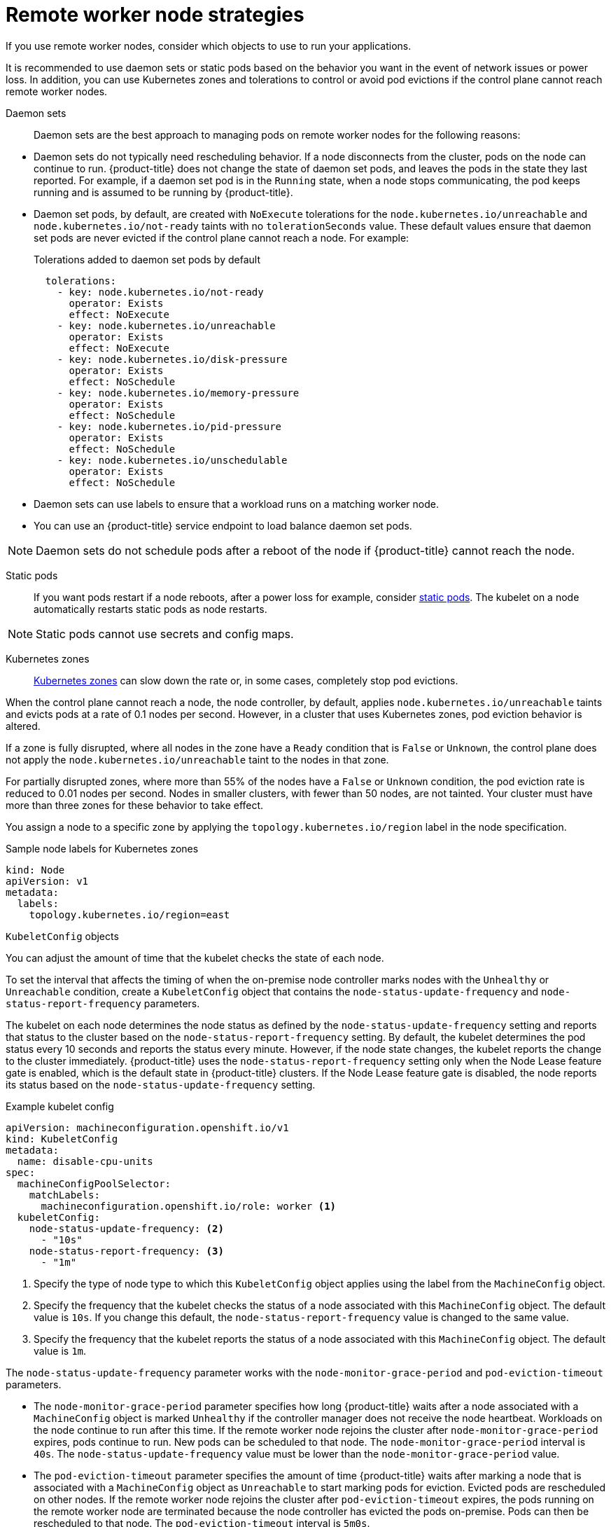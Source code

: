 // Module included in the following assemblies:
//
// * logging/nodes-edge-remote-workers.adoc

[id="nodes-edge-remote-workers-strategies_{context}"]
= Remote worker node strategies

If you use remote worker nodes, consider which objects to use to run your applications.

It is recommended to use daemon sets or static pods based on the behavior you want in the event of network issues or power loss. In addition, you can use Kubernetes zones and tolerations to control or avoid pod evictions if the control plane cannot reach remote worker nodes.

[id="nodes-edge-remote-workers-strategies-daemonsets_{context}"]
Daemon sets::
Daemon sets are the best approach to managing pods on remote worker nodes for the following reasons:
--
* Daemon sets do not typically need rescheduling behavior. If a node disconnects from the cluster, pods on the node can continue to run. {product-title} does not change the state of daemon set pods, and leaves the pods in the state they last reported. For example, if a daemon set pod is in the `Running` state, when a node stops communicating, the pod keeps running and is assumed to be running by {product-title}.

* Daemon set pods, by default, are created with `NoExecute` tolerations for the `node.kubernetes.io/unreachable` and `node.kubernetes.io/not-ready` taints with no `tolerationSeconds` value. These default values ensure that daemon set pods are never evicted if the control plane cannot reach a node. For example:
+
.Tolerations added to daemon set pods by default
[source,yaml]
----
  tolerations:
    - key: node.kubernetes.io/not-ready
      operator: Exists
      effect: NoExecute
    - key: node.kubernetes.io/unreachable
      operator: Exists
      effect: NoExecute
    - key: node.kubernetes.io/disk-pressure
      operator: Exists
      effect: NoSchedule
    - key: node.kubernetes.io/memory-pressure
      operator: Exists
      effect: NoSchedule
    - key: node.kubernetes.io/pid-pressure
      operator: Exists
      effect: NoSchedule
    - key: node.kubernetes.io/unschedulable
      operator: Exists
      effect: NoSchedule
----

* Daemon sets can use labels to ensure that a workload runs on a matching worker node.

* You can use an {product-title} service endpoint to load balance daemon set pods.

[NOTE]
====
Daemon sets do not schedule pods after a reboot of the node if {product-title} cannot reach the node.
====
--

[id="nodes-edge-remote-workers-strategies-static_{context}"]
Static pods::
If you want pods restart if a node reboots, after a power loss for example, consider link:https://kubernetes.io/docs/tasks/configure-pod-container/static-pod/[static pods]. The kubelet on a node automatically restarts static pods as node restarts.

[NOTE]
====
Static pods cannot use secrets and config maps.
====

[id="nodes-edge-remote-workers-strategies-zones_{context}"]
Kubernetes zones::
link:https://kubernetes.io/docs/setup/best-practices/multiple-zones/[Kubernetes zones] can slow down the rate or, in some cases, completely stop pod evictions.

When the control plane cannot reach a node, the node controller, by default, applies `node.kubernetes.io/unreachable` taints and evicts pods at a rate of 0.1 nodes per second. However, in a cluster that uses Kubernetes zones, pod eviction behavior is altered.

If a zone is fully disrupted, where all nodes in the zone have a `Ready` condition that is `False` or `Unknown`, the control plane does not apply the `node.kubernetes.io/unreachable` taint to the nodes in that zone.

For partially disrupted zones, where more than 55% of the nodes have a `False` or `Unknown` condition, the pod eviction rate is reduced to 0.01 nodes per second. Nodes in smaller clusters, with fewer than 50 nodes, are not tainted. Your cluster must have more than three zones for these behavior to take effect.

You assign a node to a specific zone by applying the `topology.kubernetes.io/region` label in the node specification.

.Sample node labels for Kubernetes zones
[source,yaml]
----
kind: Node
apiVersion: v1
metadata:
  labels:
    topology.kubernetes.io/region=east
----

[id="nodes-edge-remote-workers-strategies-kubeconfig_{context}"]
`KubeletConfig` objects::
--
You can adjust the amount of time that the kubelet checks the state of each node.

To set the interval that affects the timing of when the on-premise node controller marks nodes with the `Unhealthy` or `Unreachable` condition, create a `KubeletConfig` object that contains the `node-status-update-frequency` and `node-status-report-frequency` parameters.

The kubelet on each node determines the node status as defined by the `node-status-update-frequency` setting and reports that status to the cluster based on the `node-status-report-frequency` setting. By default, the kubelet determines the pod status every 10 seconds and reports the status every minute. However, if the node state changes, the kubelet reports the change to the cluster immediately. {product-title} uses the `node-status-report-frequency` setting only when the Node Lease feature gate is enabled, which is the default state in {product-title} clusters. If the Node Lease feature gate is disabled, the node reports its status based on the `node-status-update-frequency` setting.

.Example kubelet config
[source,yaml]
----
apiVersion: machineconfiguration.openshift.io/v1
kind: KubeletConfig
metadata:
  name: disable-cpu-units
spec:
  machineConfigPoolSelector:
    matchLabels:
      machineconfiguration.openshift.io/role: worker <1>
  kubeletConfig:
    node-status-update-frequency: <2>
      - "10s"
    node-status-report-frequency: <3>
      - "1m"
----
<1> Specify the type of node type to which this `KubeletConfig` object applies using the label from the `MachineConfig` object.
<2> Specify the frequency that the kubelet checks the status of a node associated with this `MachineConfig` object. The default value is `10s`. If you change this default, the `node-status-report-frequency` value is changed to the same value.
<3> Specify the frequency that the kubelet reports the status of a node associated with this `MachineConfig` object. The default value is `1m`.

The `node-status-update-frequency` parameter works with the `node-monitor-grace-period` and `pod-eviction-timeout` parameters.

* The `node-monitor-grace-period` parameter specifies how long {product-title} waits after a node associated with a `MachineConfig` object is marked `Unhealthy` if the controller manager does not receive the node heartbeat. Workloads on the node continue to run after this time. If the remote worker node rejoins the cluster after `node-monitor-grace-period` expires, pods continue to run. New pods can be scheduled to that node. The `node-monitor-grace-period` interval is `40s`. The `node-status-update-frequency` value must be lower than the `node-monitor-grace-period` value.

* The `pod-eviction-timeout` parameter specifies the amount of time {product-title} waits after marking a node that is associated with a `MachineConfig` object as `Unreachable` to start marking pods for eviction. Evicted pods are rescheduled on other nodes. If the remote worker node rejoins the cluster after `pod-eviction-timeout` expires, the pods running on the remote worker node are terminated because the node controller has evicted the pods on-premise. Pods can then be rescheduled to that node. The `pod-eviction-timeout` interval is `5m0s`.

[NOTE]
====
Modifying the `node-monitor-grace-period` and `pod-eviction-timeout` parameters is not supported.
====

--

[id="nodes-edge-remote-workers-strategies-tolerations_{context}"]
Tolerations::
You can use pod tolerations to mitigate the effects if the on-premise node controller adds a `node.kubernetes.io/unreachable` taint with a `NoExecute` effect to a node it cannot reach.

A taint with the `NoExecute` effect affects pods that are running on the node in the following ways:

* Pods that do not tolerate the taint are queued for eviction.
* Pods that tolerate the taint without specifying a `tolerationSeconds` value in their toleration specification remain bound forever.
* Pods that tolerate the taint with a specified `tolerationSeconds` value remain bound for the specified amount of time.  After the time elapses, the pods are queued for eviction.

You can delay or avoid pod eviction by configuring pods tolerations with the `NoExecute` effect for the `node.kubernetes.io/unreachable` and `node.kubernetes.io/not-ready` taints.

.Example toleration in a pod spec
[source,yaml]
----
...
tolerations:
- key: "node.kubernetes.io/unreachable"
  operator: "Exists"
  effect: "NoExecute" <1>
- key: "node.kubernetes.io/not-ready"
  operator: "Exists"
  effect: "NoExecute" <2>
  tolerationSeconds: 600
...
----
<1> The `NoExecute` effect without `tolerationSeconds` lets pods remain forever if the control plane cannot reach the node.
<2> The `NoExecute` effect with `tolerationSeconds`: 600 lets pods remain for 10 minutes if the control plane marks the node as `Unhealthy`.

{product-title} uses the `tolerationSeconds` value after the `pod-eviction-timeout` value elapses.

Other types of {product-title} objects::
You can use replica sets, deployments, and replication controllers. The scheduler can reschedule these pods onto other nodes after the node is disconnected for five minutes. Rescheduling onto other nodes can be beneficial for some workloads, such as REST APIs, where an administrator can guarantee a specific number of pods are running and accessible.

[NOTE]
====
When working with remote worker nodes, rescheduling pods on different nodes might not be acceptable if remote worker nodes are intended to be reserved for specific functions.
====

[id="nodes-edge-remote-workers-strategies-statefulset_{context}"]
https://kubernetes.io/docs/concepts/workloads/controllers/statefulset/[stateful sets] do not get restarted when there is an outage. The pods remain in the `terminating` state until the control plane can acknowledge that the pods are terminated.

To avoid scheduling a to a node that does not have access to the same type of persistent storage, {product-title} cannot migrate pods that require persistent volumes to other zones in the case of network separation.
